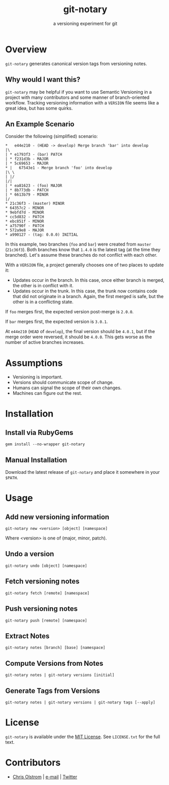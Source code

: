 #+TITLE: git-notary
#+SUBTITLE: a versioning experiment for git
#+LATEX: \pagebreak

* Overview

~git-notary~ generates canonical version tags from versioning notes.

** Why would I want this?

~git-notary~ may be helpful if you want to use Semantic Versioning in a project
with many contributors and some manner of branch-oriented workflow. Tracking
versioning information with a ~VERSION~ file seems like a great idea, but has
some quirks.

** An Example Scenario

Consider the following (simplified) scenario:

#+BEGIN_EXAMPLE
  ,*   e44e210 - (HEAD -> develop) Merge branch 'bar' into develop
  |\
  | * e1793f3 - (bar) PATCH
  | * f231d3b - MAJOR 
  | * 5c69653 - MAJOR
  ,* |   67543e1 - Merge branch 'foo' into develop
  |\ \
  | |/
  |/|
  | * ea81623 - (foo) MAJOR
  | * 8b773db - PATCH
  | * 6613b79 - MINOR
  |/
  ,* 21c36f3 - (master) MINOR
  ,* 64357c2 - MINOR
  ,* 9ebfd7d - MINOR
  ,* cc5d832 - PATCH
  ,* ebc851f - MINOR
  ,* a75790f - PATCH
  ,* 572a9e8 - MAJOR
  ,* a990127 - (tag: 0.0.0) INITIAL
#+END_EXAMPLE

In this example, two branches (~foo~ and ~bar~) were created from ~master~
(~21c36f3~). Both branches know that ~1.4.0~ is the latest tag (at the time they
branched). Let's assume these branches do not conflict with each other.

With a ~VERSION~ file, a project generally chooses one of two places to update it:

- Updates occur in the branch. In this case, once either branch is merged, the
  other is in conflict with it.
- Updates occur in the trunk. In this case, the trunk now contains code that did
  not originate in a branch. Again, the first merged is safe, but the other is
  in a conflicting state.

If ~foo~ merges first, the expected version post-merge is ~2.0.0~.

If ~bar~ merges first, the expected version is ~3.0.1~.

At ~e44e210~ (~HEAD~ of ~develop~), the final version should be ~4.0.1~, but if
the merge order were reversed, it should be ~4.0.0~. This gets worse as the
number of active branches increases.

* Assumptions

- Versioning is important.
- Versions should communicate scope of change.
- Humans can signal the scope of their own changes.
- Machines can figure out the rest.

* Installation

** Install via RubyGems

~gem install --no-wrapper git-notary~

** Manual Installation

Download the latest release of ~git-notary~ and place it somewhere in your ~$PATH~.

#+LATEX: \pagebreak

* Usage

** Add new versioning information

#+BEGIN_SRC shell
  git-notary new <version> [object] [namespace]
#+END_SRC

Where <version> is one of (major, minor, patch).

** Undo a version

#+BEGIN_SRC shell
  git-notary undo [object] [namespace]
#+END_SRC

** Fetch versioning notes

#+BEGIN_SRC shell
  git-notary fetch [remote] [namespace]
#+END_SRC

** Push versioning notes

#+BEGIN_SRC shell
  git-notary push [remote] [namespace]
#+END_SRC

** Extract Notes

#+BEGIN_SRC shell
  git-notary notes [branch] [base] [namespace]
#+END_SRC

** Compute Versions from Notes

#+BEGIN_SRC shell
  git-notary notes | git-notary versions [initial]
#+END_SRC

** Generate Tags from Versions

#+BEGIN_SRC shell
  git-notary notes | git-notary versions | git-notary tags [--apply]
#+END_SRC

* License

~git-notary~ is available under the [[https://tldrlegal.com/license/mit-license][MIT License]]. See ~LICENSE.txt~ for the full text.

* Contributors
- [[https://colstrom.github.io/][Chris Olstrom]] | [[mailto:chris@olstrom.com][e-mail]] | [[https://twitter.com/ChrisOlstrom][Twitter]]
